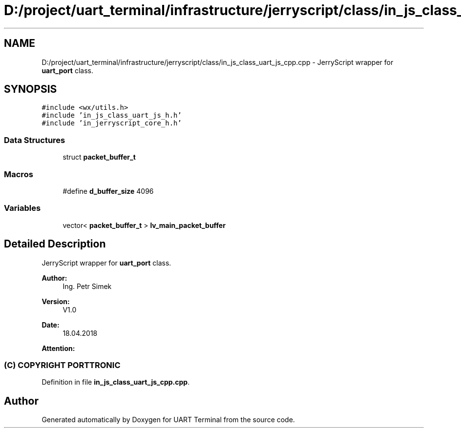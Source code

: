 .TH "D:/project/uart_terminal/infrastructure/jerryscript/class/in_js_class_uart_js_cpp.cpp" 3 "Mon Apr 20 2020" "Version V2.0" "UART Terminal" \" -*- nroff -*-
.ad l
.nh
.SH NAME
D:/project/uart_terminal/infrastructure/jerryscript/class/in_js_class_uart_js_cpp.cpp \- JerryScript wrapper for \fBuart_port\fP class\&.  

.SH SYNOPSIS
.br
.PP
\fC#include <wx/utils\&.h>\fP
.br
\fC#include 'in_js_class_uart_js_h\&.h'\fP
.br
\fC#include 'in_jerryscript_core_h\&.h'\fP
.br

.SS "Data Structures"

.in +1c
.ti -1c
.RI "struct \fBpacket_buffer_t\fP"
.br
.in -1c
.SS "Macros"

.in +1c
.ti -1c
.RI "#define \fBd_buffer_size\fP   4096"
.br
.in -1c
.SS "Variables"

.in +1c
.ti -1c
.RI "vector< \fBpacket_buffer_t\fP > \fBlv_main_packet_buffer\fP"
.br
.in -1c
.SH "Detailed Description"
.PP 
JerryScript wrapper for \fBuart_port\fP class\&. 


.PP
\fBAuthor:\fP
.RS 4
Ing\&. Petr Simek 
.RE
.PP
\fBVersion:\fP
.RS 4
V1\&.0 
.RE
.PP
\fBDate:\fP
.RS 4
18\&.04\&.2018 
.RE
.PP
\fBAttention:\fP
.RS 4
.SS "(C) COPYRIGHT PORTTRONIC"
.RE
.PP

.PP
Definition in file \fBin_js_class_uart_js_cpp\&.cpp\fP\&.
.SH "Author"
.PP 
Generated automatically by Doxygen for UART Terminal from the source code\&.
